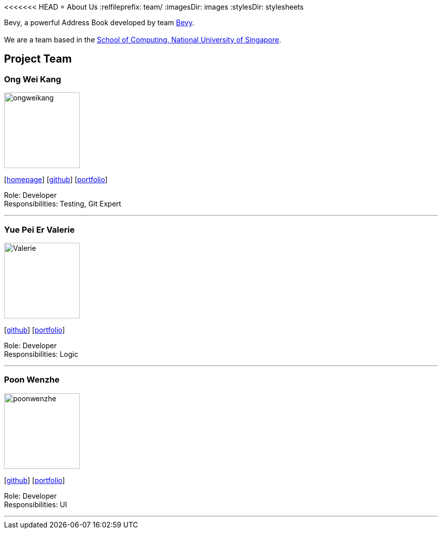 <<<<<<< HEAD
= About Us
:relfileprefix: team/
ifdef::env-github,env-browser[:outfilesuffix: .adoc]
:imagesDir: images
:stylesDir: stylesheets

Bevy, a powerful Address Book developed by team https://github.com/orgs/CS2103AUG2017-T16-B3/teams/developers/members[Bevy]. +
{empty} +
We are a team based in the http://www.comp.nus.edu.sg[School of Computing, National University of Singapore].

== Project Team

=== Ong Wei Kang
image::ongweikang.jpg[width="150", align="left"]
{empty}[http://johnweikangong.github.io[homepage]] [https://github.com/johnweikangong[github]] [https://github.com/CS2103AUG2017-T16-B3/main/blob/master/docs/team/%5BT16-B3%5D%5BOng_Wei_Kang%5DPortfolio.adoc[portfolio]]

Role: Developer +
Responsibilities: Testing, Git Expert

'''

=== Yue Pei Er Valerie
image::Valerie.png[width="150", align="left"]
{empty}[http://github.com/Valerieyue[github]] [https://github.com/CS2103AUG2017-T16-B3/main/blob/master/docs/team/%5BT16-B3%5D%5BYue_Pei_Er_Valerie%5DPortfolio.adoc[portfolio]]

Role: Developer +
Responsibilities: Logic

'''

=== Poon Wenzhe
image::poonwenzhe.jpg[width="150", align="left"]
{empty}[http://github.com/pwenzhe[github]] [https://github.com/CS2103AUG2017-T16-B3/main/blob/master/docs/team/%5BT16-B3%5D%5BPoon_Wenzhe%5DPortfolio.adoc[portfolio]]

Role: Developer +
Responsibilities: UI

'''

